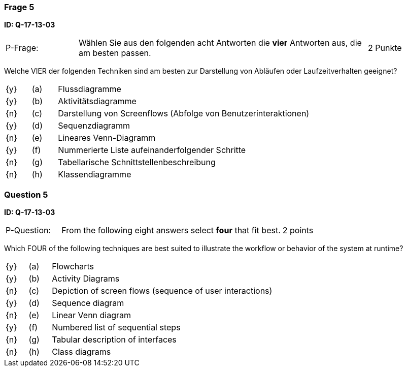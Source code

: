// tag::DE[]
=== Frage 5
**ID: Q-17-13-03**

[cols="2,8,2", frame=ends, grid=rows]
|===
| P-Frage:
| Wählen Sie aus den folgenden acht Antworten die **vier** Antworten aus, die am besten passen.
| 2 Punkte
|===

Welche VIER der folgenden Techniken sind am besten zur Darstellung von Abläufen oder Laufzeitverhalten geeignet?

[cols="1a,1,10", frame=none, grid=none]
|===

| {y}
| (a)
| Flussdiagramme

| {y}
| (b)
| Aktivitätsdiagramme

| {n}
| (c)
| Darstellung von Screenflows (Abfolge von Benutzerinteraktionen)

| {y}
| (d)
| Sequenzdiagramm

| {n}
| (e)
| Lineares Venn-Diagramm

| {y}
| (f)
| Nummerierte Liste aufeinanderfolgender Schritte

| {n}
| (g)
| Tabellarische Schnittstellenbeschreibung

| {n}
| (h)
| Klassendiagramme
|===

// end::DE[]

// tag::EN[]
=== Question 5
**ID: Q-17-13-03**

[cols="2,8,2", frame=ends, grid=rows]
|===
| P-Question:
| From the following eight answers select **four** that fit best.
| 2 points
|===

Which FOUR of the following techniques are best suited to illustrate the workflow or behavior of the system at runtime?

[cols="1a,1,10", frame=none, grid=none]
|===

| {y}
| (a)
| Flowcharts

| {y}
| (b)
| Activity Diagrams

| {n}
| (c)
| Depiction of screen flows (sequence of user interactions)

| {y}
| (d)
| Sequence diagram

| {n}
| (e)
| Linear Venn diagram

| {y}
| (f)
| Numbered list of sequential steps

| {n}
| (g)
| Tabular description of interfaces

| {n}
| (h)
| Class diagrams
|===

// end::EN[]


// tag::EXPLANATION[]
// end::EXPLANATION[]
